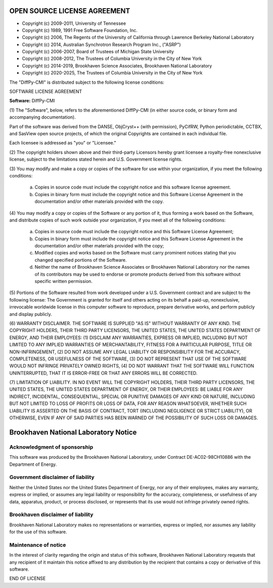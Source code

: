 OPEN SOURCE LICENSE AGREEMENT
=============================

- Copyright (c) 2009-2011, University of Tennessee
- Copyright (c) 1989, 1991 Free Software Foundation, Inc.
- Copyright (c) 2006, The Regents of the University of California through Lawrence Berkeley National Laboratory
- Copyright (c) 2014, Australian Synchrotron Research Program Inc., ("ASRP")
- Copyright (c) 2006-2007, Board of Trustees of Michigan State University
- Copyright (c) 2008-2012, The Trustees of Columbia University in the City of New York
- Copyright (c) 2014-2019, Brookhaven Science Associates, Brookhaven National Laboratory
- Copyright (c) 2020-2025, The Trustees of Columbia University in the City of New York


The "DiffPy-CMI" is distributed subject to the following license conditions:


SOFTWARE LICENSE AGREEMENT

**Software:** DiffPy-CMI


(1) The "Software", below, refers to the aforementioned DiffPy-CMI (in either
source code, or binary form and accompanying documentation).

Part of the software was derived from the DANSE, ObjCryst++ (with permission),
PyCifRW, Python periodictable, CCTBX, and SasView open source projects, of
which the original Copyrights are contained in each individual file.

Each licensee is addressed as "you" or "Licensee."


(2) The copyright holders shown above and their third-party Licensors hereby
grant licensee a royalty-free nonexclusive license, subject to the limitations
stated herein and U.S. Government license rights.


(3) You may modify and make a copy or copies of the software for use within
your organization, if you meet the following conditions:

    (a) Copies in source code must include the copyright notice and this
        software license agreement.

    (b) Copies in binary form must include the copyright notice and this
        Software License Agreement in the documentation and/or other materials
        provided with the copy.


(4) You may modify a copy or copies of the Software or any portion of it, thus
forming a work based on the Software, and distribute copies of such work
outside your organization, if you meet all of the following conditions:

    (a) Copies in source code must include the copyright notice and this
        Software License Agreement;

    (b) Copies in binary form must include the copyright notice and this
        Software License Agreement in the documentation and/or other materials
        provided with the copy;

    (c) Modified copies and works based on the Software must carry prominent
        notices stating that you changed specified portions of the Software.

    (d) Neither the name of Brookhaven Science Associates or Brookhaven
        National Laboratory nor the names of its contributors may be used to
        endorse or promote products derived from this software without specific
        written permission.


(5) Portions of the Software resulted from work developed under a U.S.
Government contract and are subject to the following license:
The Government is granted for itself and others acting on its behalf a
paid-up, nonexclusive, irrevocable worldwide license in this computer software
to reproduce, prepare derivative works, and perform publicly and display
publicly.


(6) WARRANTY DISCLAIMER. THE SOFTWARE IS SUPPLIED "AS IS" WITHOUT
WARRANTY OF ANY KIND. THE COPYRIGHT HOLDERS, THEIR THIRD PARTY
LICENSORS, THE UNITED STATES, THE UNITED STATES DEPARTMENT OF ENERGY, AND
THEIR EMPLOYEES: (1) DISCLAIM ANY WARRANTIES, EXPRESS OR IMPLIED, INCLUDING
BUT NOT LIMITED TO ANY IMPLIED WARRANTIES OF MERCHANTABILITY, FITNESS FOR A
PARTICULAR PURPOSE, TITLE OR NON-INFRINGEMENT, (2) DO NOT ASSUME ANY LEGAL
LIABILITY OR RESPONSIBILITY FOR THE ACCURACY, COMPLETENESS, OR USEFULNESS OF
THE SOFTWARE, (3) DO NOT REPRESENT THAT USE OF THE SOFTWARE WOULD NOT INFRINGE
PRIVATELY OWNED RIGHTS, (4) DO NOT WARRANT THAT THE SOFTWARE WILL FUNCTION
UNINTERRUPTED, THAT IT IS ERROR-FREE OR THAT ANY ERRORS WILL BE CORRECTED.


(7) LIMITATION OF LIABILITY. IN NO EVENT WILL THE COPYRIGHT HOLDERS, THEIR
THIRD PARTY LICENSORS, THE UNITED STATES, THE UNITED STATES DEPARTMENT OF
ENERGY, OR THEIR EMPLOYEES: BE LIABLE FOR  ANY INDIRECT, INCIDENTAL,
CONSEQUENTIAL, SPECIAL OR PUNITIVE  DAMAGES OF ANY KIND OR NATURE, INCLUDING
BUT NOT LIMITED TO LOSS OF PROFITS OR LOSS OF DATA, FOR ANY REASON WHATSOEVER,
WHETHER SUCH LIABILITY IS ASSERTED ON THE BASIS OF CONTRACT, TORT (INCLUDING
NEGLIGENCE OR STRICT LIABILITY), OR OTHERWISE, EVEN IF ANY OF SAID PARTIES HAS
BEEN WARNED OF THE POSSIBILITY OF SUCH LOSS OR DAMAGES.


Brookhaven National Laboratory Notice
=====================================

Acknowledgment of sponsorship
-----------------------------

This software was produced by the Brookhaven National Laboratory, under
Contract DE-AC02-98CH10886 with the Department of Energy.


Government disclaimer of liability
----------------------------------

Neither the United States nor the United States Department of Energy, nor
any of their employees, makes any warranty, express or implied, or assumes
any legal liability or responsibility for the accuracy, completeness, or
usefulness of any data, apparatus, product, or process disclosed, or
represents that its use would not infringe privately owned rights.


Brookhaven disclaimer of liability
----------------------------------

Brookhaven National Laboratory makes no representations or warranties,
express or implied, nor assumes any liability for the use of this software.


Maintenance of notice
---------------------

In the interest of clarity regarding the origin and status of this
software, Brookhaven National Laboratory requests that any recipient of it
maintain this notice affixed to any distribution by the recipient that
contains a copy or derivative of this software.


END OF LICENSE
